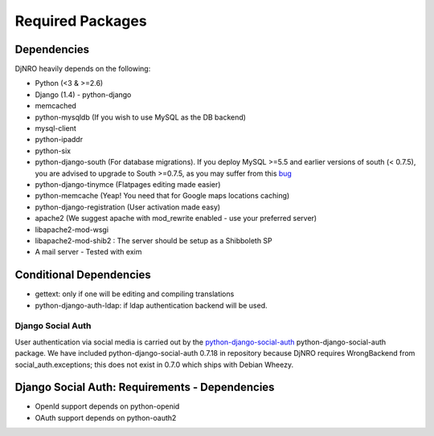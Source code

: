 .. _require-label:

Required Packages
=================

Dependencies
^^^^^^^^^^^^
DjNRO heavily depends on the following:

* Python (<3 & >=2.6)
* Django (1.4) - python-django
* memcached
* python-mysqldb (If you wish to use MySQL as the DB backend)
* mysql-client
* python-ipaddr
* python-six
* python-django-south (For database migrations). If you deploy MySQL >=5.5 and earlier versions of south (< 0.7.5), you are advised to upgrade to South >=0.7.5, as you may suffer from this `bug <http://south.aeracode.org/ticket/523>`_
* python-django-tinymce (Flatpages editing made easier)
* python-memcache (Yeap! You need that for Google maps locations caching)
* python-django-registration (User activation made easy)
* apache2 (We suggest apache with mod_rewrite enabled - use your preferred server)
* libapache2-mod-wsgi
* libapache2-mod-shib2 : The server should be setup as a Shibboleth SP
* A mail server - Tested with exim

Conditional Dependencies
^^^^^^^^^^^^^^^^^^^^^^^^
* gettext: only if one will be editing and compiling translations
* python-django-auth-ldap: if ldap authentication backend will be used.

Django Social Auth
------------------
User authentication via social media is carried out by the `python-django-social-auth <http://http://django-social-auth.readthedocs.org/en/latest/index.html>`_ python-django-social-auth package. We have included python-django-social-auth 0.7.18 in repository because DjNRO requires WrongBackend from social_auth.exceptions; this does not exist in 0.7.0 which ships with Debian Wheezy.

Django Social Auth: Requirements - Dependencies
^^^^^^^^^^^^^^^^^^^^^^^^^^^^^^^^^^^^^^^^^^^^^^^
*  OpenId support depends on python-openid

*  OAuth support depends on python-oauth2

